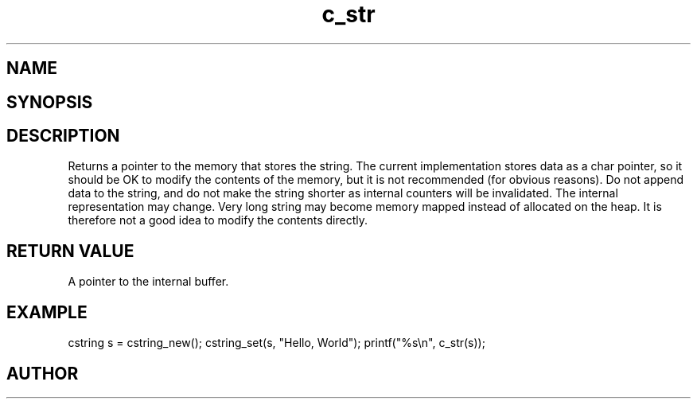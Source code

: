 .TH c_str 3
.SH NAME
.Nm c_str()
.Nd Return a char pointer to the cstring
.SH SYNOPSIS
.Fd #include <cstring.h>
.Fo "const char* c_str"
.Fa "cstring s"
.Fc
.SH DESCRIPTION
Returns a pointer to the memory that stores the string.
.Pp
The current implementation stores data as a char pointer, so
it should be OK to modify the contents of the memory, but
it is not recommended (for obvious reasons). 
.Pp
Do not append data to the string, and do not make the string
shorter as internal counters will be invalidated.
.Pp
The internal representation may change. Very long string may
become memory mapped instead of allocated on the heap. It is
therefore not a good idea to modify the contents directly.
.SH RETURN VALUE
A pointer to the internal buffer.
.SH EXAMPLE
.Bd -literal
cstring s = cstring_new();
cstring_set(s, "Hello, World");
printf("%s\\n", c_str(s));
.Ed
.SH AUTHOR
.An B. Augestad, bjorn.augestad@gmail.com
